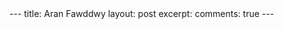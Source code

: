 #+STARTUP: showall indent
#+STARTUP: hidestars
#+BEGIN_HTML
---
title: Aran Fawddwy
layout: post
excerpt:

comments: true
---
#+END_HTML

